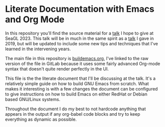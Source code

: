 * Literate Documentation with Emacs and Org Mode

In this repository you'll find the source material for a [[https://osem.seagl.org/conferences/seagl2023/program/proposals/952][talk]] I hope
to give at SeaGL 2023. This talk will be in much in the same spirit as
a [[https://osem.seagl.org/conferences/seagl2019/program/proposals/664][talk]] I gave in 2019, but will be updated to include some new tips
and techniques that I've learned in the intervening years.

The main file in this repository is [[https://gitlab.com/spudlyo/orgdemo2/-/raw/main/buildemacs.org?ref_type=heads][buildemacs.org]], I've linked to the
raw version of the file in GitLab because it uses some fairly advanced
Org-mode syntax that doesn't quite render perfectly in the UI.

This file is the the literate document that I'll be discussing at the
talk. It's a relatively simple guide on how to build GNU Emacs from
scratch. What makes it interesting is with a few changes the document
can be configured to give instructions on how to build Emacs on either
RedHat or Debian based GNU/Linux systems.

Throughout the document I do my best to not hardcode anything that
appears in the output if any org-babel code blocks and try to keep
everything as dynamic as possible.
